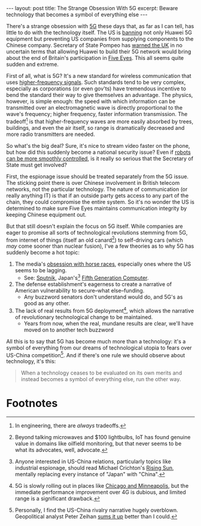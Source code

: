 #+OPTIONS: toc:nil num:nil

#+BEGIN_EXPORT html
---
layout: post
title: The Strange Obsession With 5G
excerpt: Beware technology that becomes a symbol of everything else
---
#+END_EXPORT

There's a strange obsession with [[https://en.wikipedia.org/wiki/5G][5G]] these days that, as far as I can tell, has little to do with the technology itself. The US is [[https://www.cnet.com/news/huawei-ban-full-timeline-on-how-and-why-its-phones-are-under-fire/][banning]] not only Huawei 5G equipment but preventing US companies from supplying components to the Chinese company. Secretary of State Pompeo has [[https://www.nytimes.com/2019/05/08/technology/pompeo-huawei-britain.html][warned the UK]] in no uncertain terms that allowing Huawei to build their 5G network would bring about the end of Britain's participation in [[https://en.wikipedia.org/wiki/Five_Eyes][Five Eyes]]. This all seems quite sudden and extreme.

First of all, what is 5G? It's a new standard for wireless communication that uses [[https://www.lifewire.com/5g-spectrum-frequencies-4579825][higher-frequency signals]]. Such standards tend to be very complex, especially as corporations (or even gov'ts) have tremendous incentive to bend the standard their way to give themselves an advantage. The physics, however, is simple enough: the speed with which information can be transmitted over an electromagnetic wave is directly proportional to the wave's frequency; higher frequency, faster information transmission. The tradeoff[fn:1] is that higher-frequency waves are more easily absorbed by trees, buildings, and even the air itself, so range is dramatically decreased and more radio transmitters are needed.

So what's the big deal? Sure, it's nice to stream video faster on the phone, but how did this suddenly become a national security issue? Even if [[https://www.youtube.com/watch?v=faLH3crTnfE][robots can be more smoothly controlled]], is it really so serious that the Secretary of State must get involved?

First, the espionage issue should be treated separately from the 5G issue. The sticking point there is over Chinese involvement in British telecom networks, not the particular technology. The nature of communication (or really anything IT) is that if an outside party gets access to any part of the chain, they could compromise the entire system. So it's no wonder the US is determined to make sure Five Eyes maintains communication integrity by keeping Chinese equipment out.

But that still doesn't explain the focus on 5G itself. While companies are eager to promise all sorts of technological revolutions stemming from 5G, from internet of things (itself an old canard[fn:2]) to self-driving cars (which /may/ come sooner than nuclear fusion), I've a few theories as to why 5G has suddenly become a hot topic:

1. The media's [[https://www.youtube.com/watch?v=CEQTo9usai4][obsession with horse races]], especially ones where the US seems to be lagging.
   - See: [[https://www.youtube.com/watch?v=zUTmKiKHVOM][Sputnik]], Japan's[fn:3] [[https://en.wikipedia.org/wiki/Fifth_generation_computer][Fifth Generation Computer]].
2. The defense establishment's eagerness to create a narrative of American vulnerability to secure--what else--funding.
   - Any buzzword senators don't understand would do, and 5G's as good as any other.
3. The lack of real results from 5G deployment[fn:4], which allows the narrative of revolutionary technological change to be maintained.
   - Years from now, when the real, mundane results are clear, we'll have moved on to another tech buzzword

All this is to say that 5G has become much more than a technology: it's a symbol of everything from our dreams of technological utopia to fears over US-China competition[fn:5]. And if there's one rule we should observe about technology, it's this:

#+BEGIN_QUOTE
When a technology ceases to be evaluated on its own merits and instead becomes a symbol of everything else, run the other way.
#+END_QUOTE

* Footnotes

[fn:1] In engineering, there are /always/ tradeoffs.

[fn:2] Beyond talking microwaves and $100 lightbulbs, IoT has found genuine value in domains like oilfield monitoring, but that never seems to be what its advocates, well, advocate.

[fn:3] Anyone interested in US-China relations, particularly topics like industrial espionage, should read Michael Crichton's [[https://en.wikipedia.org/wiki/Rising_Sun_(novel)][Rising Sun]], mentally replacing every instance of "Japan" with "China".

[fn:4] 5G is slowly rolling out in places like [[https://www.cnet.com/news/verizon-5g-map-network-now-live-in-chicago-and-minneapolis-limited/][Chicago and Minneapolis]], but the immediate performance improvement over 4G is dubious, and limited range is a significant drawback.

[fn:5] Personally, I find the US-China rivalry narrative hugely overblown. Geopolitical analyst Peter Zeihan [[https://annual.cfainstitute.org/2019/05/16/a-painful-realignment-peter-zeihan-on-brexit-fallout/chin][sums it up]] better than I could.
